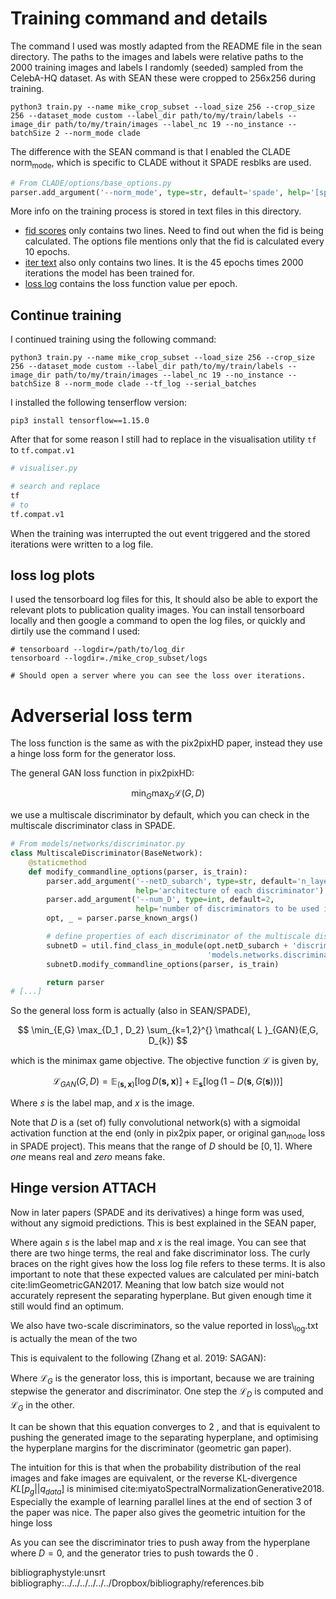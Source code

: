 #+LATEX_CLASS: notes

\chapterstyle{mike-section}

* Training command and details

The command I used was mostly adapted from the README file in the sean
directory. The paths to the images and labels were relative paths to the 2000
training images and labels I randomly (seeded) sampled from the CelebA-HQ
dataset. As with SEAN these were cropped to 256x256 during training.

#+BEGIN_SRC shell
python3 train.py --name mike_crop_subset --load_size 256 --crop_size 256 --dataset_mode custom --label_dir path/to/my/train/labels --image_dir path/to/my/train/images --label_nc 19 --no_instance --batchSize 2 --norm_mode clade
#+END_SRC

The difference with the SEAN command is that I enabled the CLADE norm_mode, which is specific to CLADE without it SPADE resblks are used.

#+BEGIN_SRC python
# From CLADE/options/base_options.py
parser.add_argument('--norm_mode', type=str, default='spade', help='[spade | clade]')
#+END_SRC

More info on the training process is stored in text files in this directory.

+ [[file:fid.txt][fid scores]] only contains two lines. Need to find out when the fid is being
  calculated. The options file mentions only that the fid is calculated every 10 epochs.
+ [[file:iter.txt][iter text]] also only contains two lines. It is the 45 epochs times 2000
  iterations the model has been trained for.
+ [[file:loss_log.txt][loss log]] contains the loss function value per epoch.

** Continue training

I continued training using the following command:

#+BEGIN_SRC shell
python3 train.py --name mike_crop_subset --load_size 256 --crop_size 256 --dataset_mode custom --label_dir path/to/my/train/labels --image_dir path/to/my/train/images --label_nc 19 --no_instance --batchSize 8 --norm_mode clade --tf_log --serial_batches
#+END_SRC

I installed the following tenserflow version:

#+BEGIN_SRC shell
pip3 install tensorflow==1.15.0
#+END_SRC

After that for some reason I still had to replace in the visualisation utility =tf= to =tf.compat.v1=

#+BEGIN_SRC python
# visualiser.py

# search and replace
tf
# to
tf.compat.v1
#+END_SRC

When the training was interrupted the out event triggered and the stored iterations were written to a log file.

** loss log plots

I used the tensorboard log files for this, It should also be able to export the
relevant plots to publication quality images. You can install tensorboard
locally and then google a command to open the log files, or quickly and dirtily
use the command I used:

#+BEGIN_SRC shell
# tensorboard --logdir=/path/to/log_dir
tensorboard --logdir=./mike_crop_subset/logs

# Should open a server where you can see the loss over iterations.
#+END_SRC


* Adverserial loss term

The loss function is the same as with the pix2pixHD paper, instead they use a
hinge loss form for the generator loss.

The general GAN loss function in pix2pixHD:

\[
\min_{G} \max_{D} \mathcal{L}(G, D)
\]

we use a multiscale discriminator by default, which you can check in the
multiscale discriminator class in SPADE.

#+BEGIN_SRC python
# From models/networks/discriminator.py
class MultiscaleDiscriminator(BaseNetwork):
    @staticmethod
    def modify_commandline_options(parser, is_train):
        parser.add_argument('--netD_subarch', type=str, default='n_layer',
                            help='architecture of each discriminator')
        parser.add_argument('--num_D', type=int, default=2,
                            help='number of discriminators to be used in multiscale')
        opt, _ = parser.parse_known_args()

        # define properties of each discriminator of the multiscale discriminator
        subnetD = util.find_class_in_module(opt.netD_subarch + 'discriminator',
                                            'models.networks.discriminator')
        subnetD.modify_commandline_options(parser, is_train)

        return parser
# [...]
#+END_SRC

So the general loss form is actually (also in SEAN/SPADE),

\[
\min_{E,G} \max_{D_1 , D_2} \sum_{k=1,2}^{} \mathcal{ L }_{GAN}(E,G, D_{k})
\]

which is the minimax game objective. The objective function \( \mathcal{L}\) is given by,

\[
\mathcal{L}_{GAN}(G,D) = \mathbb{E}_{\left( \boldsymbol{s,x}\right)} \left[ \log D(\boldsymbol{s,x}) \right] + \mathbb{E}_{\boldsymbol{s}} \left[ \log(1 - D(\boldsymbol{s} , G(\boldsymbol{s}))) \right]
\]

Where \( s\) is the label map, and \( x\) is the image.

Note that \( D\) is a (set of) fully convolutional network(s) with a sigmoidal activation
function at the end (only in pix2pix paper, or original gan_mode loss in SPADE
project). This means that the range of \( D\) should be \( \left[ 0,1\right] \).
Where /one/ means real and /zero/ means fake.

** Hinge version :ATTACH:
:PROPERTIES:
:ID:       e165e1c2-8e9a-4632-8752-d824494cab21
:DIR:      /Users/mikevink/Documents/python/pr_project/CLADE/checkpoints/mike_crop_subset/figs
:END:

Now in later papers (SPADE and its derivatives) a hinge form was used, without
any sigmoid predictions. This is best explained in the SEAN paper,

\begin{align}
\mathcal{ L }_{GAN} &= \mathbb{E}_{} \left[ \max(0,1 - D_{k}(\boldsymbol{s,x})) \right] \tag*{\{D\_real\} }\\
 &+ \mathbb{E}_{} \left[ \max(0, 1 + D_{k}(\boldsymbol{s,},G(\boldsymbol{s}))) \right] \tag*{\{D\_fake\} }
\end{align}

Where again \( s\) is the label map and \( x\) is the real image. You can see
that there are two hinge terms, the real and fake discriminator loss. The curly
braces on the right gives how the loss log file refers to these terms. It is
also important to note that these expected values are calculated per mini-batch
cite:limGeometricGAN2017. Meaning that low batch size would not accurately
represent the separating hyperplane. But given enough time it still would find
an optimum.

We also have two-scale discriminators, so the value reported in loss\_log.txt is
actually the mean of the two

This is equivalent to the following (Zhang et al. 2019: SAGAN):

\begin{align}
\mathcal{ L }_{D} &= - \mathbb{E}_{(\boldsymbol{s,x})} \left[ \min(0, -1 + D(\boldsymbol{s,x})) \right] \tag*{\{D\_real\} }\\
 &- \mathbb{E}_{s} \left[ \min(0, -1 - D(G(\boldsymbol{s}) , \boldsymbol{s})) \right] \tag*{\{D\_fake\} }\\
\mathcal{ L }_{G} &= - \mathbb{E}_{\boldsymbol{s} } \left[ D(G(\boldsymbol{s}) , \boldsymbol{s}) \right] \tag*{\{GAN\} }
\end{align}

Where \( \mathcal{ L }_{G}\) is the generator loss, this is important, because
we are training stepwise the generator and discriminator. One step the
\(\mathcal{ L }_{D}\) is computed and \( \mathcal{ L }_{G}\) in the other.


It can be shown that this equation converges to \(2 \) , and that is equivalent
to pushing the generated image to the separating hyperplane, and optimising the
hyperplane margins for the discriminator (geometric gan paper).

The intuition for this is that when the probability distribution of the real
images and fake images are equivalent, or the reverse KL-divergence \( KL \left[ p_{g} || q_{data}\right]\)
is minimised cite:miyatoSpectralNormalizationGenerative2018. Especially the
example of learning parallel lines at the end of section 3 of the paper was
nice. The paper also gives the geometric intuition for the hinge loss



[[attachment:_20210104_131213Screenshot 2021-01-04 at 13.11.45.png]]

As you can see the discriminator tries to push away from the hyperplane where \(
D = 0\),
and the generator tries to push towards the \( 0\) .


bibliographystyle:unsrt
bibliography:../../../../../../Dropbox/bibliography/references.bib
